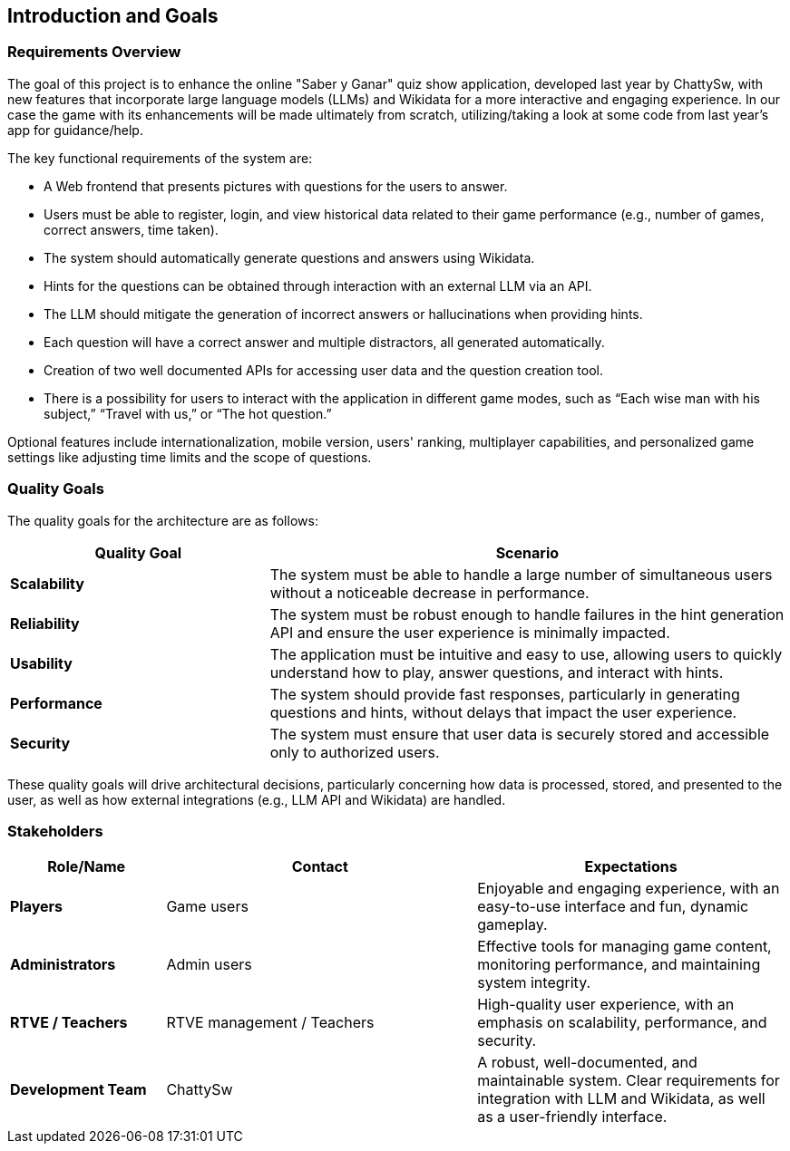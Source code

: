 ifndef::imagesdir[:imagesdir: ../images]

[[section-introduction-and-goals]]
== Introduction and Goals

=== Requirements Overview

The goal of this project is to enhance the online "Saber y Ganar" quiz show application, developed last year by ChattySw, with new features that incorporate large language models (LLMs) and Wikidata for a more interactive and engaging experience. In our case
the game with its enhancements will be made ultimately from scratch, utilizing/taking a look at some code from last year's app for guidance/help. 

The key functional requirements of the system are:

* A Web frontend that presents pictures with questions for the users to answer.
* Users must be able to register, login, and view historical data related to their game performance (e.g., number of games, correct answers, time taken).
* The system should automatically generate questions and answers using Wikidata.
* Hints for the questions can be obtained through interaction with an external LLM via an API.
* The LLM should mitigate the generation of incorrect answers or hallucinations when providing hints.
* Each question will have a correct answer and multiple distractors, all generated automatically.
* Creation of two well documented APIs for accessing user data and the question creation tool.
* There is a possibility for users to interact with the application in different game modes, such as “Each wise man with his subject,” “Travel with us,” or “The hot question.”

Optional features include internationalization, mobile version, users' ranking, multiplayer capabilities, and personalized game settings like adjusting time limits and the scope of questions.

=== Quality Goals

The quality goals for the architecture are as follows:
[options="header",cols="1,2"]
|===
| Quality Goal | Scenario 
| **Scalability** | The system must be able to handle a large number of simultaneous users without a noticeable decrease in performance. 
| **Reliability** | The system must be robust enough to handle failures in the hint generation API and ensure the user experience is minimally impacted. 
| **Usability** | The application must be intuitive and easy to use, allowing users to quickly understand how to play, answer questions, and interact with hints. 
| **Performance** | The system should provide fast responses, particularly in generating questions and hints, without delays that impact the user experience. 
| **Security** | The system must ensure that user data is securely stored and accessible only to authorized users. 
|===
These quality goals will drive architectural decisions, particularly concerning how data is processed, stored, and presented to the user, as well as how external integrations (e.g., LLM API and Wikidata) are handled.

=== Stakeholders

[options="header",cols="1,2,2"]
|===
| Role/Name           | Contact         | Expectations 

| **Players**         | Game users      | Enjoyable and engaging experience, with an easy-to-use interface and fun, dynamic gameplay. 
| **Administrators**  | Admin users     | Effective tools for managing game content, monitoring performance, and maintaining system integrity. 
| **RTVE / Teachers** | RTVE management / Teachers | High-quality user experience, with an emphasis on scalability, performance, and security. 
| **Development Team**| ChattySw         | A robust, well-documented, and maintainable system. Clear requirements for integration with LLM and Wikidata, as well as a user-friendly interface. 
|===
